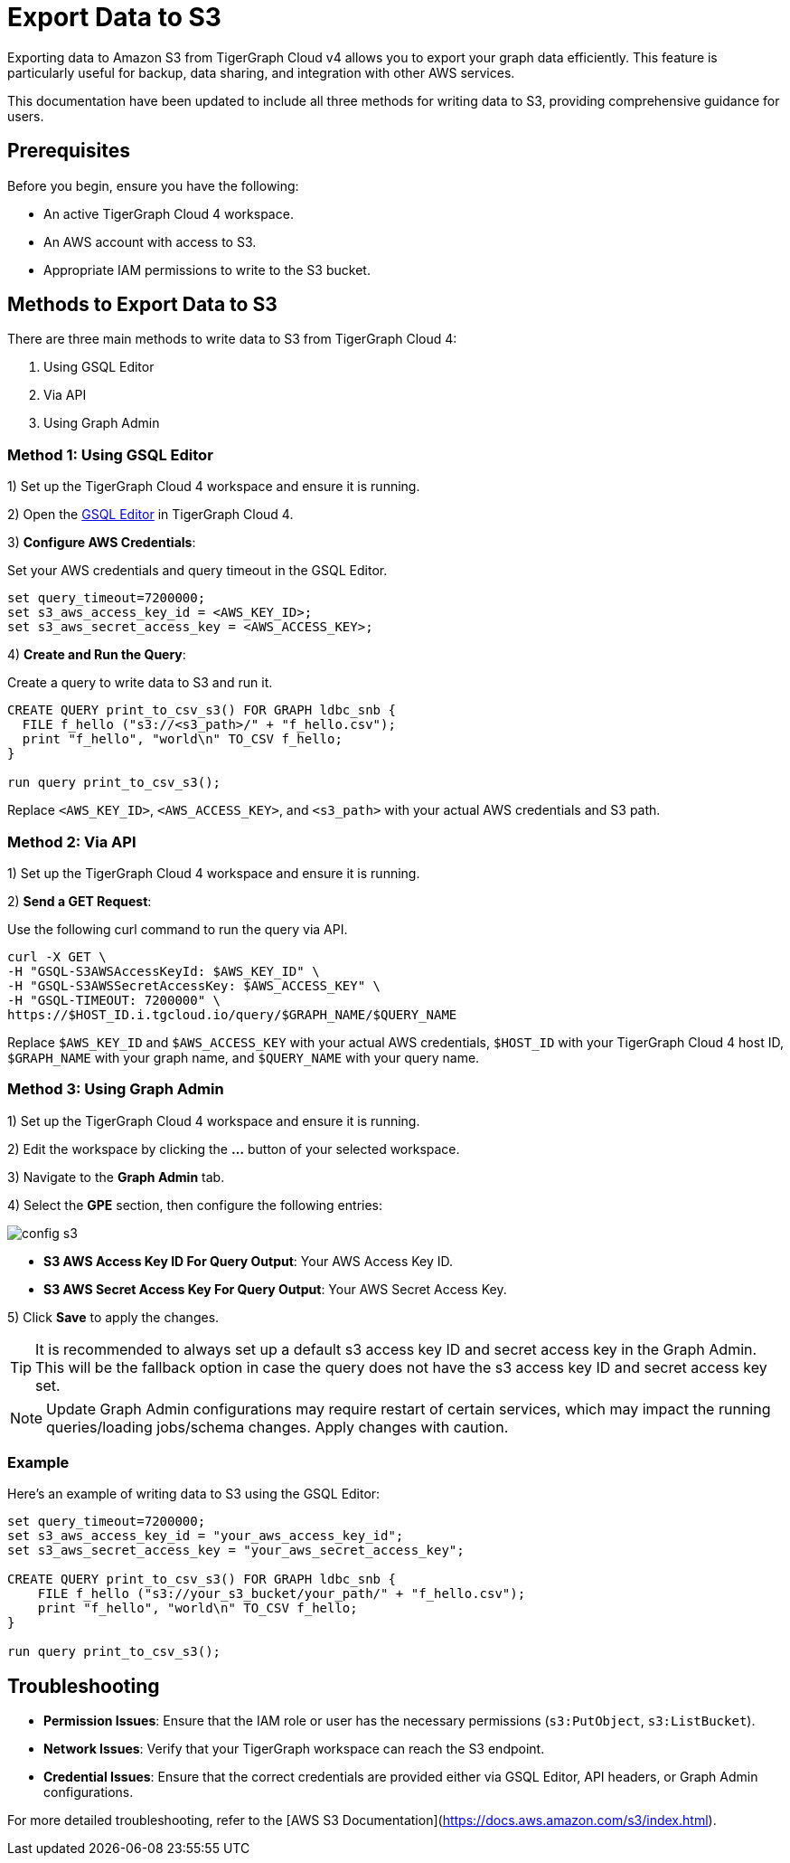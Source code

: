= Export Data to S3
:experimental:

Exporting data to Amazon S3 from TigerGraph Cloud v4 allows you to export your graph data efficiently. This feature is particularly useful for backup, data sharing, and integration with other AWS services.

This documentation have been updated to include all three methods for writing data to S3, providing comprehensive guidance for users.

== Prerequisites

Before you begin, ensure you have the following:

* An active TigerGraph Cloud 4 workspace.
* An AWS account with access to S3.
* Appropriate IAM permissions to write to the S3 bucket.

== Methods to Export Data to S3

There are three main methods to write data to S3 from TigerGraph Cloud 4:

1. Using GSQL Editor
2. Via API
3. Using Graph Admin

=== Method 1: Using GSQL Editor

1) Set up the TigerGraph Cloud 4 workspace and ensure it is running.

2) Open the xref:cloud4:graph-development:gsql-editor/index.adoc[GSQL Editor] in TigerGraph Cloud 4.

3) **Configure AWS Credentials**:

Set your AWS credentials and query timeout in the GSQL Editor.

```sql
set query_timeout=7200000;
set s3_aws_access_key_id = <AWS_KEY_ID>;
set s3_aws_secret_access_key = <AWS_ACCESS_KEY>;
```

4) **Create and Run the Query**:

Create a query to write data to S3 and run it.

```sql
CREATE QUERY print_to_csv_s3() FOR GRAPH ldbc_snb {
  FILE f_hello ("s3://<s3_path>/" + "f_hello.csv");
  print "f_hello", "world\n" TO_CSV f_hello;
}

run query print_to_csv_s3();
```

Replace `<AWS_KEY_ID>`, `<AWS_ACCESS_KEY>`, and `<s3_path>` with your actual AWS credentials and S3 path.

=== Method 2: Via API

1) Set up the TigerGraph Cloud 4 workspace and ensure it is running.

2) **Send a GET Request**:

Use the following curl command to run the query via API.

```shell
curl -X GET \
-H "GSQL-S3AWSAccessKeyId: $AWS_KEY_ID" \
-H "GSQL-S3AWSSecretAccessKey: $AWS_ACCESS_KEY" \
-H "GSQL-TIMEOUT: 7200000" \
https://$HOST_ID.i.tgcloud.io/query/$GRAPH_NAME/$QUERY_NAME
```

Replace `$AWS_KEY_ID` and `$AWS_ACCESS_KEY` with your actual AWS credentials, `$HOST_ID` with your TigerGraph Cloud 4 host ID, `$GRAPH_NAME` with your graph name, and `$QUERY_NAME` with your query name.

=== Method 3: Using Graph Admin

1) Set up the TigerGraph Cloud 4 workspace and ensure it is running.

2) Edit the workspace by clicking the btn:[...] button of your selected workspace.

3) Navigate to the btn:[Graph Admin] tab.

4) Select the btn:[GPE] section, then configure the following entries:

image::config-s3.png[]

   * **S3 AWS Access Key ID For Query Output**: Your AWS Access Key ID.
   * **S3 AWS Secret Access Key For Query Output**: Your AWS Secret Access Key.

5) Click btn:[Save] to apply the changes. 

[TIP]
====
It is recommended to always set up a default s3 access key ID and secret access key in the Graph Admin. This will be the fallback option in case the query does not have the s3 access key ID and secret access key set.
====

[NOTE]
====
Update Graph Admin configurations may require restart of certain services, which may impact the running queries/loading jobs/schema changes. Apply changes with caution.
====


=== Example

Here’s an example of writing data to S3 using the GSQL Editor:

```sql

set query_timeout=7200000;
set s3_aws_access_key_id = "your_aws_access_key_id";
set s3_aws_secret_access_key = "your_aws_secret_access_key";

CREATE QUERY print_to_csv_s3() FOR GRAPH ldbc_snb {
    FILE f_hello ("s3://your_s3_bucket/your_path/" + "f_hello.csv");
    print "f_hello", "world\n" TO_CSV f_hello;
}

run query print_to_csv_s3();

```

== Troubleshooting

- **Permission Issues**: Ensure that the IAM role or user has the necessary permissions (`s3:PutObject`, `s3:ListBucket`).
- **Network Issues**: Verify that your TigerGraph workspace can reach the S3 endpoint.
- **Credential Issues**: Ensure that the correct credentials are provided either via GSQL Editor, API headers, or Graph Admin configurations.

For more detailed troubleshooting, refer to the [AWS S3 Documentation](https://docs.aws.amazon.com/s3/index.html).